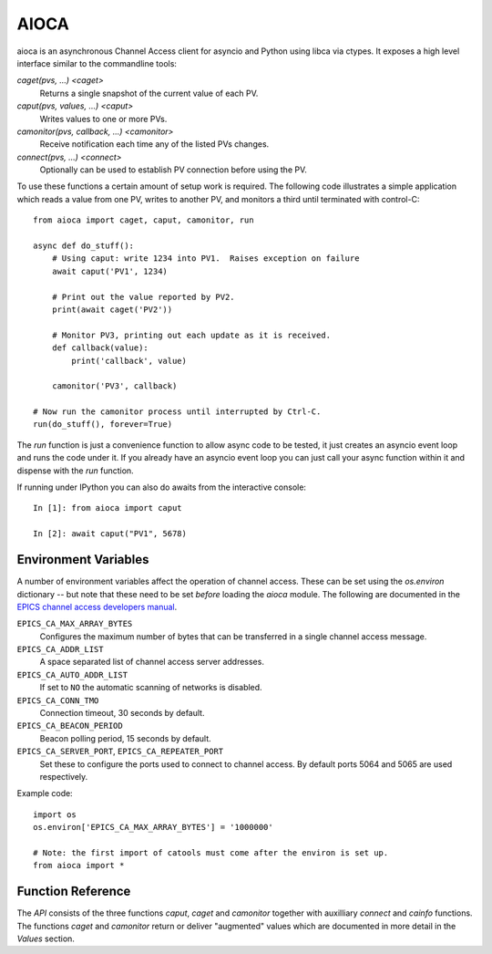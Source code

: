 AIOCA
=====

aioca is an asynchronous Channel Access client for asyncio and Python using
libca via ctypes. It exposes a high level interface similar to the commandline
tools:

`caget(pvs, ...) <caget>`
    Returns a single snapshot of the current value of each PV.

`caput(pvs, values, ...) <caput>`
    Writes values to one or more PVs.

`camonitor(pvs, callback, ...) <camonitor>`
    Receive notification each time any of the listed PVs changes.

`connect(pvs, ...) <connect>`
    Optionally can be used to establish PV connection before using the PV.

To use these functions a certain amount of setup work is required. The following
code illustrates a simple application which reads a value from one PV, writes to
another PV, and monitors a third until terminated with control-C::

    from aioca import caget, caput, camonitor, run

    async def do_stuff():
        # Using caput: write 1234 into PV1.  Raises exception on failure
        await caput('PV1', 1234)

        # Print out the value reported by PV2.
        print(await caget('PV2'))

        # Monitor PV3, printing out each update as it is received.
        def callback(value):
            print('callback', value)

        camonitor('PV3', callback)

    # Now run the camonitor process until interrupted by Ctrl-C.
    run(do_stuff(), forever=True)

The `run` function is just a convenience function to allow async code to be
tested, it just creates an asyncio event loop and runs the code under it. If you
already have an asyncio event loop you can just call your async function within
it and dispense with the `run` function.

If running under IPython you can also do awaits from the interactive console::

    In [1]: from aioca import caput

    In [2]: await caput("PV1", 5678)

.. _environment:

Environment Variables
---------------------

A number of environment variables affect the operation of channel access.  These
can be set using the `os.environ` dictionary -- but note that these need to be
set *before* loading the `aioca` module.  The following are documented in the
`EPICS channel access developers manual
<http://www.aps.anl.gov/epics/EpicsDocumentation/AppDevManuals/ChannelAccess/cadoc_4.htm>`_.


``EPICS_CA_MAX_ARRAY_BYTES``
    Configures the maximum number of bytes that can be transferred in a single
    channel access message.

``EPICS_CA_ADDR_LIST``
    A space separated list of channel access server addresses.

``EPICS_CA_AUTO_ADDR_LIST``
    If set to ``NO`` the automatic scanning of networks is disabled.

``EPICS_CA_CONN_TMO``
    Connection timeout, 30 seconds by default.

``EPICS_CA_BEACON_PERIOD``
    Beacon polling period, 15 seconds by default.

``EPICS_CA_SERVER_PORT``, ``EPICS_CA_REPEATER_PORT``
    Set these to configure the ports used to connect to channel access.  By
    default ports 5064 and 5065 are used respectively.

Example code::

    import os
    os.environ['EPICS_CA_MAX_ARRAY_BYTES'] = '1000000'

    # Note: the first import of catools must come after the environ is set up.
    from aioca import *


Function Reference
------------------

The `API` consists of the three functions `caput`, `caget` and `camonitor`
together with auxilliary `connect` and `cainfo` functions.  The functions
`caget` and `camonitor` return or deliver "augmented" values which are
documented in more detail in the `Values` section.
